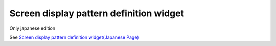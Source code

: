 .. _spec_condition_widget:
=====================================================
Screen display pattern definition widget
=====================================================

Only japanese edition

See `Screen display pattern definition widget(Japanese Page) <https://nablarch.github.io/docs/LATEST/doc/development_tools/ui_dev/doc/reference_jsp_widgets/spec_condition.html>`_


